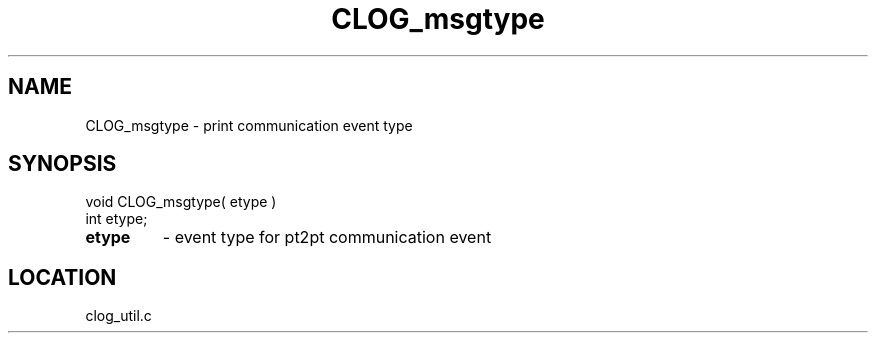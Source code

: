 .TH CLOG_msgtype 4 "8/28/2000" " " "MPE"
.SH NAME
CLOG_msgtype \-  print communication event type 
.SH SYNOPSIS
.nf
void CLOG_msgtype( etype )
int etype;
.fi
.PD 0
.TP
.B etype 
- event type for pt2pt communication event
.PD 1

.SH LOCATION
clog_util.c
